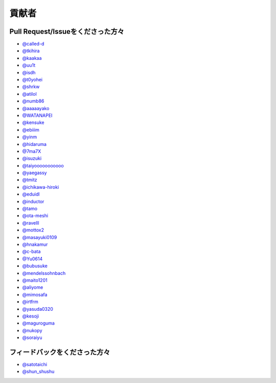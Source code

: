 貢献者
===========


Pull Request/Issueをくださった方々
----------------------------------------

* `@called-d <https://github.com/called-d>`_
* `@tkihira <https://github.com/tkihira>`_
* `@kaakaa <https://github.com/kaakaa>`_
* `@uu1t <https://github.com/uu1t>`_
* `@isdh <https://github.com/isdh>`_
* `@t0yohei <https://github.com/t0yohei>`_
* `@shrkw <https://github.com/shrkw>`_
* `@atilol <https://github.com/atilol>`_
* `@numb86 <https://github.com/numb86>`_
* `@aaaaayako <https://github.com/aaaaayako>`_
* `@WATANAPEI <https://github.com/WATANAPEI>`_
* `@kensuke <https://github.com/kensuke>`_
* `@ebiiim <https://github.com/ebiiim>`_
* `@yinm <https://github.com/yinm>`_
* `@hidaruma <https://github.com/hidaruma>`_
* `@7ma7X <https://github.com/7ma7X>`_
* `@isuzuki <https://github.com/isuzuki>`_
* `@taiyooooooooooo <https://github.com/taiyooooooooooo>`_
* `@yaegassy <https://github.com/yaegassy>`_
* `@tmitz <https://github.com/tmitz>`_
* `@ichikawa-hiroki <https://github.com/ichikawa-hiroki>`_
* `@eduidl <https://github.com/eduidl>`_
* `@inductor <https://github.com/inductor>`_
* `@tamo <https://github.com/tamo>`_
* `@ota-meshi <https://github.com/ota-meshi>`_
* `@ravelll <https://github.com/ravelll>`_
* `@mottox2 <https://github.com/mottox2>`_
* `@masayuki0109 <https://github.com/masayuki0109>`_
* `@hnakamur <https://github.com/hnakamur>`_
* `@c-bata <https://github.com/c-bata>`_
* `@Yu0614 <https://github.com/Yu0614>`_
* `@bubusuke <https://github.com/bubusuke>`_
* `@mendelssohnbach <https://github.com/mendelssohnbach>`_
* `@maito1201 <https://github.com/maito1201>`_
* `@aliyome <https://github.com/aliyome>`_
* `@mimosafa <https://github.com/mimosafa>`_
* `@irtfrm <https://github.com/irtfrm>`_
* `@yasuda0320 <https://github.com/yasuda0320>`_
* `@kesoji <https://github.com/kesoji>`_
* `@maguroguma <https://github.com/maguroguma>`_
* `@nukopy <https://github.com/nukopy>`_
* `@soraiyu <https://github.com/soraiyu>`_


フィードバックをくださった方々
------------------------------------

* `@satotaichi <https://github.com/satotaichi>`_
* `@shun_shushu <https://twitter.com/shun_shushu>`_
